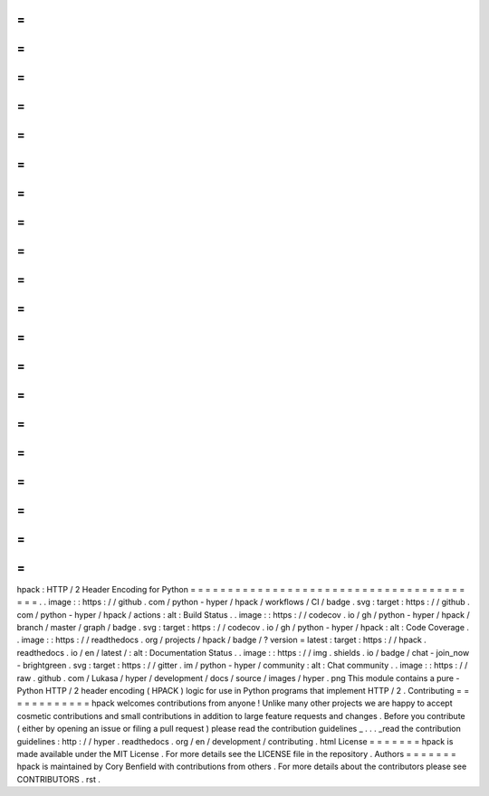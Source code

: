 =
=
=
=
=
=
=
=
=
=
=
=
=
=
=
=
=
=
=
=
=
=
=
=
=
=
=
=
=
=
=
=
=
=
=
=
=
=
=
=
hpack
:
HTTP
/
2
Header
Encoding
for
Python
=
=
=
=
=
=
=
=
=
=
=
=
=
=
=
=
=
=
=
=
=
=
=
=
=
=
=
=
=
=
=
=
=
=
=
=
=
=
=
=
.
.
image
:
:
https
:
/
/
github
.
com
/
python
-
hyper
/
hpack
/
workflows
/
CI
/
badge
.
svg
:
target
:
https
:
/
/
github
.
com
/
python
-
hyper
/
hpack
/
actions
:
alt
:
Build
Status
.
.
image
:
:
https
:
/
/
codecov
.
io
/
gh
/
python
-
hyper
/
hpack
/
branch
/
master
/
graph
/
badge
.
svg
:
target
:
https
:
/
/
codecov
.
io
/
gh
/
python
-
hyper
/
hpack
:
alt
:
Code
Coverage
.
.
image
:
:
https
:
/
/
readthedocs
.
org
/
projects
/
hpack
/
badge
/
?
version
=
latest
:
target
:
https
:
/
/
hpack
.
readthedocs
.
io
/
en
/
latest
/
:
alt
:
Documentation
Status
.
.
image
:
:
https
:
/
/
img
.
shields
.
io
/
badge
/
chat
-
join_now
-
brightgreen
.
svg
:
target
:
https
:
/
/
gitter
.
im
/
python
-
hyper
/
community
:
alt
:
Chat
community
.
.
image
:
:
https
:
/
/
raw
.
github
.
com
/
Lukasa
/
hyper
/
development
/
docs
/
source
/
images
/
hyper
.
png
This
module
contains
a
pure
-
Python
HTTP
/
2
header
encoding
(
HPACK
)
logic
for
use
in
Python
programs
that
implement
HTTP
/
2
.
Contributing
=
=
=
=
=
=
=
=
=
=
=
=
hpack
welcomes
contributions
from
anyone
!
Unlike
many
other
projects
we
are
happy
to
accept
cosmetic
contributions
and
small
contributions
in
addition
to
large
feature
requests
and
changes
.
Before
you
contribute
(
either
by
opening
an
issue
or
filing
a
pull
request
)
please
read
the
contribution
guidelines
_
.
.
.
_read
the
contribution
guidelines
:
http
:
/
/
hyper
.
readthedocs
.
org
/
en
/
development
/
contributing
.
html
License
=
=
=
=
=
=
=
hpack
is
made
available
under
the
MIT
License
.
For
more
details
see
the
LICENSE
file
in
the
repository
.
Authors
=
=
=
=
=
=
=
hpack
is
maintained
by
Cory
Benfield
with
contributions
from
others
.
For
more
details
about
the
contributors
please
see
CONTRIBUTORS
.
rst
.
